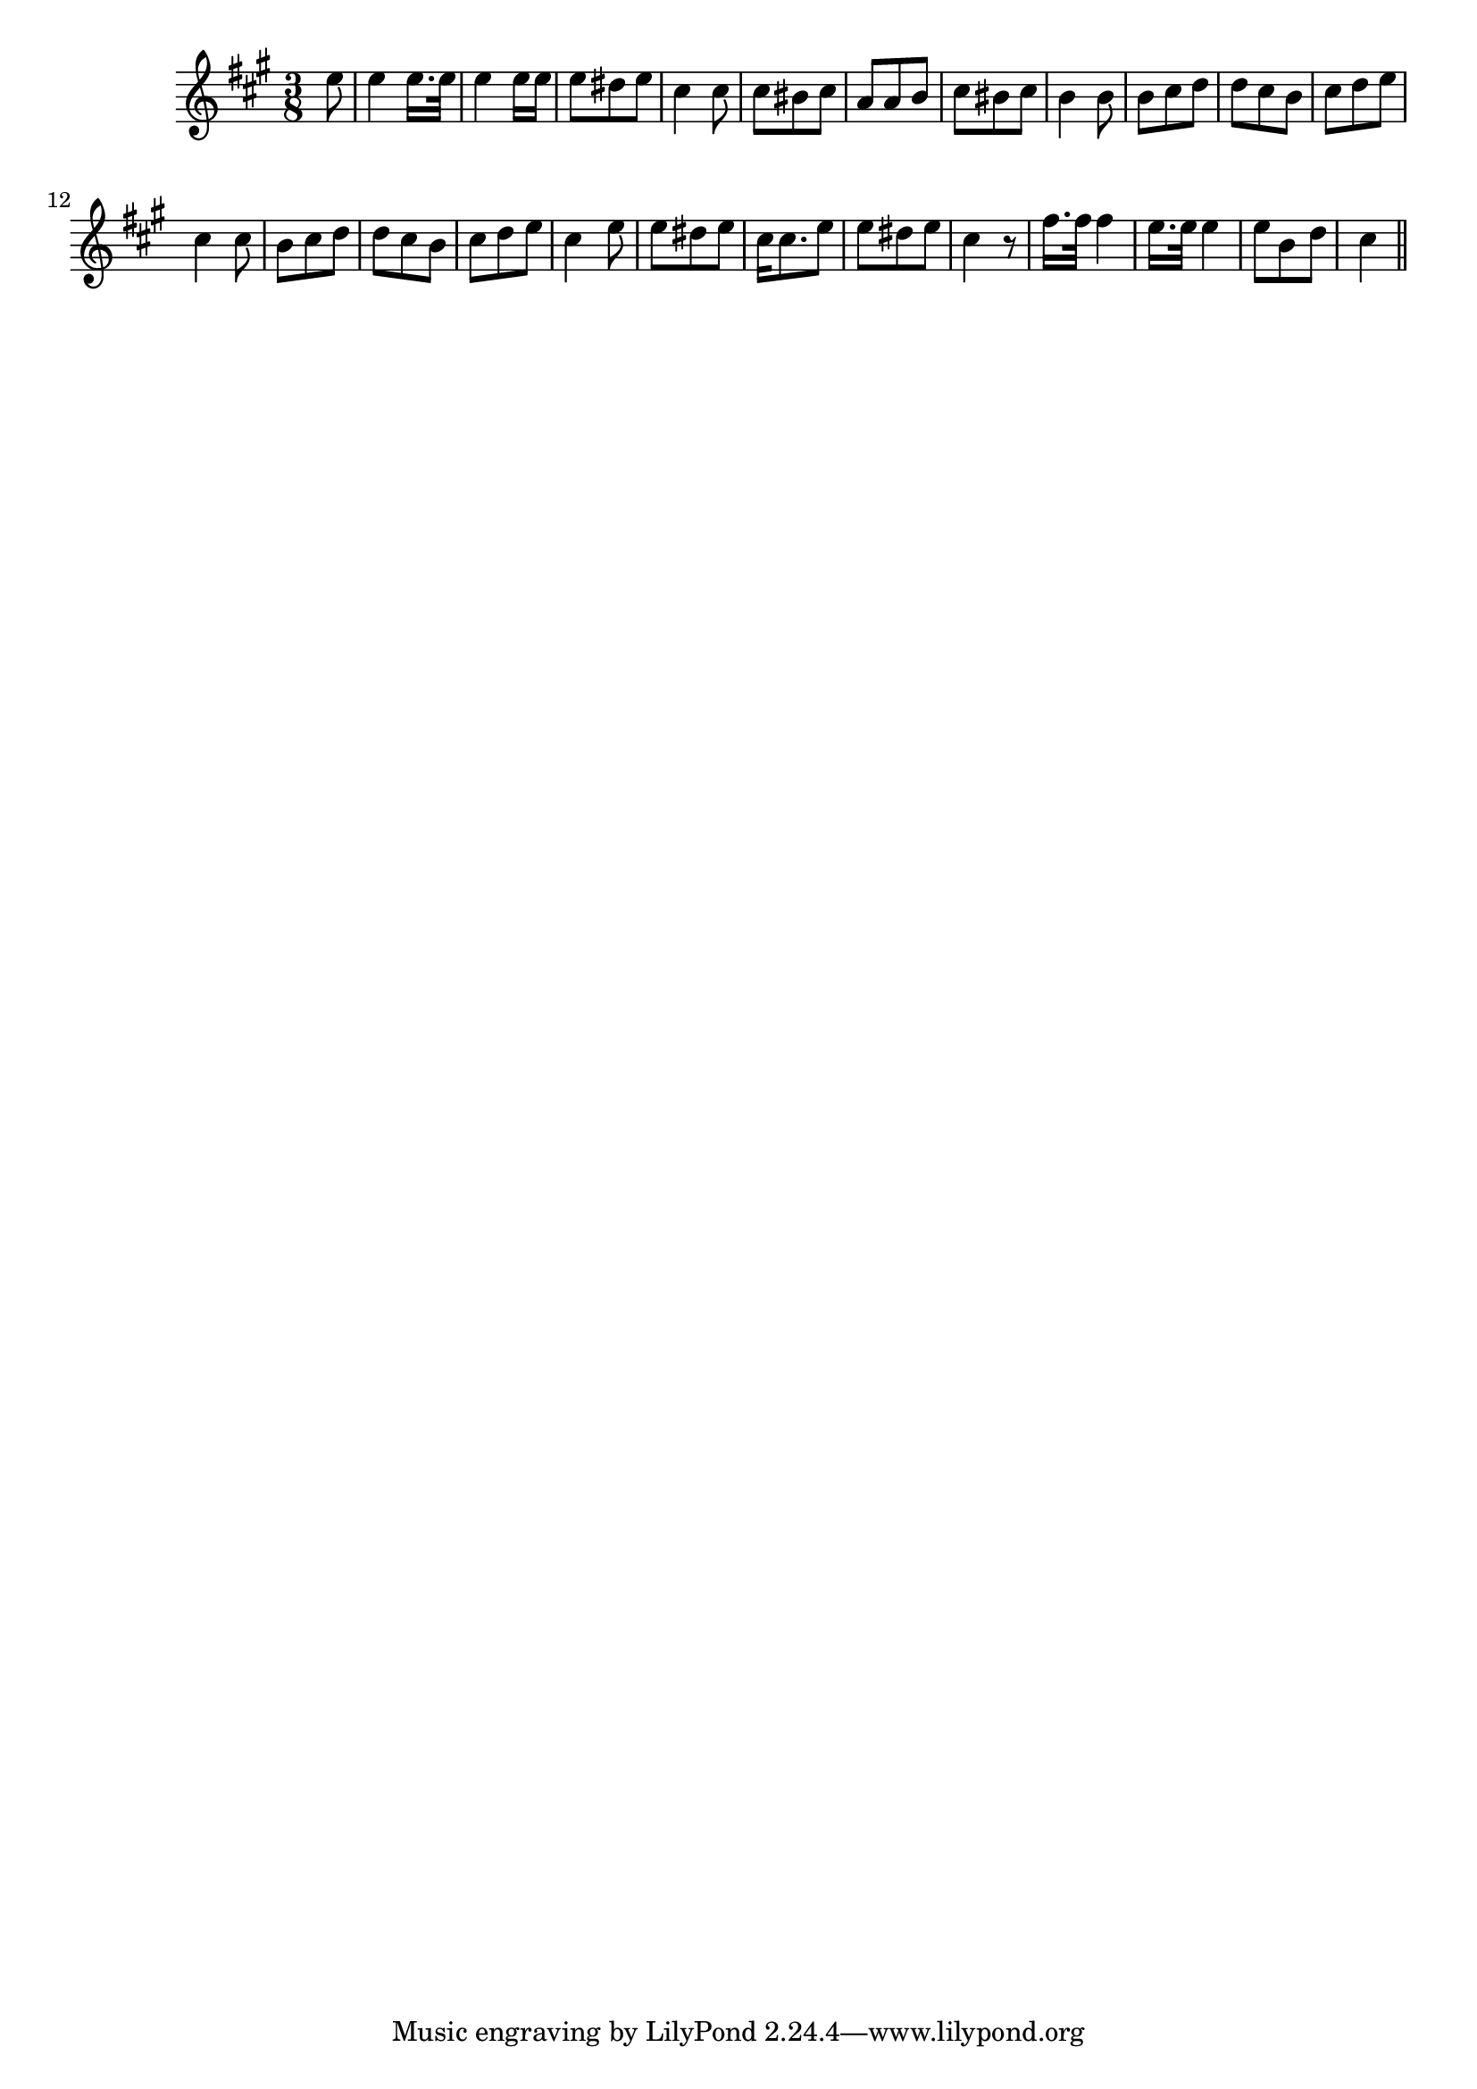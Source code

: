 \version "2.14.0"
%{\header {
  title = "Speed Away! Speed Away!"
  composer = "I.B. Woodbury"
  enteredby = "B. Crowell"
  source = "Heart Songs, Chapple Publishing, Boston, 1909"
}%}
\score{{\key a \major
\time 3/8
%{\tempo 8=140
%}\clef treble
\relative c'' {
  \partial 8
  e8 |
  e4 e16. e32 | e4 e16 e | e8 dis e | cis4 cis8 | cis8 bis cis |
  a8 a b | cis bis cis | b4 b8 | b8 cis d | d cis b | cis d e |
  cis4 cis8 | b8 cis d | d cis b | cis d e | cis4 e8 | e8 dis e |
  cis16 cis8. e8 | e8 dis e | cis4 r8 | fis16. fis32 fis4 | e16. e32 e4 | e8 b d | cis4
  \bar "||"
}

}}